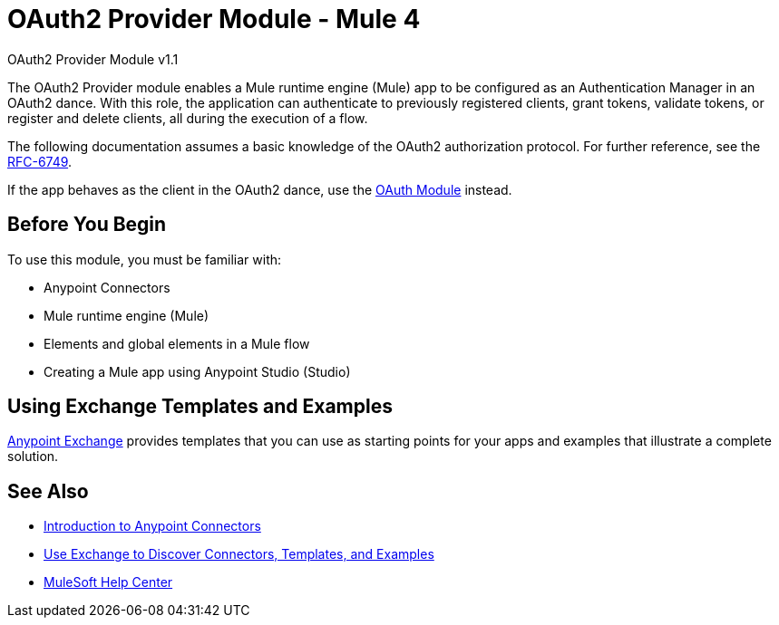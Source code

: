 = OAuth2 Provider Module - Mule 4

OAuth2 Provider Module v1.1

The OAuth2 Provider module enables a Mule runtime engine (Mule) app to be configured as an Authentication Manager in an OAuth2 dance.
With this role, the application can authenticate to previously registered clients, grant tokens, validate tokens, or register and delete clients, all during the execution of a flow.

The following documentation assumes a basic knowledge of the OAuth2 authorization protocol. For further reference, see the https://tools.ietf.org/html/rfc6749[RFC-6749].

If the app behaves as the client in the OAuth2 dance, use the xref:oauth-module::index.adoc[OAuth Module] instead.


== Before You Begin

To use this module, you must be familiar with:

* Anypoint Connectors
* Mule runtime engine (Mule)
* Elements and global elements in a Mule flow
* Creating a Mule app using Anypoint Studio (Studio)

== Using Exchange Templates and Examples

https://www.mulesoft.com/exchange/[Anypoint Exchange] provides templates
that you can use as starting points for your apps and examples that illustrate a complete solution.


== See Also

* xref:connectors::introduction/introduction-to-anypoint-connectors.adoc[Introduction to Anypoint Connectors]
* xref:connectors::introduction/intro-use-exchange.adoc[Use Exchange to Discover Connectors, Templates, and Examples]
* https://help.mulesoft.com[MuleSoft Help Center]
